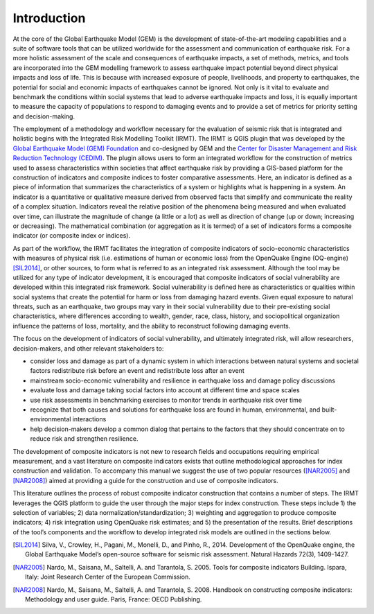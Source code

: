 ************
Introduction
************

At the core of the Global Earthquake Model (GEM) is the development of
state-of-the-art modeling capabilities and a suite of software tools that can
be utilized worldwide for the assessment and communication of earthquake risk.
For a more holistic assessment of the scale and consequences of earthquake
impacts, a set of methods, metrics, and tools are incorporated into the GEM
modelling framework to assess earthquake impact potential beyond direct
physical impacts and loss of life. This is because with increased exposure of
people, livelihoods, and property to earthquakes, the potential for social and
economic impacts of earthquakes cannot be ignored. Not only is it vital to
evaluate and benchmark the conditions within social systems that lead to
adverse earthquake impacts and loss, it is equally important to measure the
capacity of populations to respond to damaging events and to provide a set of
metrics for priority setting and decision-making.  

The employment  of a methodology and workflow necessary for the evaluation of
seismic risk that is integrated and holistic begins with the Integrated Risk
Modelling Toolkit (IRMT). The IRMT is QGIS plugin that was developed by the
`Global Earthquake Model (GEM) Foundation <http://www.globalquakemodel.org/>`_
and co-designed by GEM and the `Center for Disaster Management and Risk
Reduction Technology (CEDIM) <https://www.cedim.de/english/index.php>`_. The
plugin allows users to form an integrated workflow for the construction of
metrics used to assess characteristics within societies that affect earthquake
risk by providing a GIS-based platform for the construction of indicators and
composite indices to foster comparative assessments. Here, an indicator is
defined as a piece of information that summarizes the characteristics of a
system or highlights what is happening in a system. An indicator is a
quantitative or qualitative measure derived from observed facts that simplify
and communicate the reality of a complex situation. Indicators reveal the
relative position of the phenomena being measured and when evaluated over time,
can illustrate the magnitude of change (a little or a lot) as well as direction
of change (up or down; increasing or decreasing). The mathematical combination
(or aggregation as it is termed) of a set of indicators forms a composite
indicator (or composite index or indices).

As part of the workflow, the IRMT facilitates the integration of composite
indicators of socio-economic characteristics with measures of physical risk
(i.e. estimations of human or economic loss) from the OpenQuake Engine
(OQ-engine) [SIL2014]_, or other sources, to form what is referred to
as an integrated risk assessment. Although the tool may be utilized for any
type of indicator development, it is encouraged that composite indicators of
social vulnerability are developed within this integrated risk framework.
Social vulnerability is defined here as characteristics or qualities within
social systems that create the potential for harm or loss from damaging hazard
events. Given equal exposure to natural threats, such as an earthquake, two
groups may vary in their social vulnerability due to their pre-existing social
characteristics, where differences according to wealth, gender, race, class,
history, and sociopolitical organization influence the patterns of loss,
mortality, and the ability to reconstruct following damaging events. 

The focus on the development of indicators of social vulnerability, and
ultimately integrated risk, will allow researchers, decision-makers, and other
relevant stakeholders to:
 
* consider loss and damage as part of a dynamic system in which interactions
  between natural systems and societal factors redistribute risk before an event
  and redistribute loss after an event
* mainstream socio-economic vulnerability
  and resilience in earthquake loss and damage policy discussions
* evaluate loss
  and damage taking social factors into account at different time and space
  scales
* use risk assessments in benchmarking exercises to monitor trends in
  earthquake risk over time
* recognize that both causes and solutions for
  earthquake loss are found in human, environmental, and built-environmental
  interactions
* help decision-makers develop a common dialog that pertains to the
  factors that they should concentrate on to reduce risk and strengthen
  resilience.

The development of composite indicators is not new to research fields and
occupations requiring empirical measurement, and a vast literature on composite
indicators exists that outline methodological approaches for index construction
and validation. To accompany this manual we suggest the use of two popular
resources ([NAR2005]_ and [NAR2008]_) aimed at providing a guide for the
construction and use of composite indicators.


This literature outlines the process of robust composite indicator construction
that contains a number of steps. The IRMT leverages the QGIS platform to guide
the user through the major steps for index construction. These steps include 1)
the selection of variables; 2) data normalization/standardization; 3) weighting
and aggregation to produce composite indicators; 4) risk integration using
OpenQuake risk estimates; and 5) the presentation of the results. Brief
descriptions of the tool’s components and the workflow to develop integrated
risk models are outlined in the sections below.

.. [SIL2014]
    Silva, V., Crowley, H., Pagani, M., Monelli, D., and Pinho, R., 2014.
    Development of the OpenQuake engine, the Global Earthquake Model’s
    open-source software for seismic risk assessment. Natural Hazards 72(3),
    1409-1427.

.. [NAR2005]
    Nardo, M., Saisana, M., Saltelli, A. and Tarantola, S. 2005. Tools for
    composite indicators Building. Ispara, Italy: Joint Research Center of the
    European Commission.

.. [NAR2008]
    Nardo, M., Saisana, M., Saltelli, A. and Tarantola, S. 2008. Handbook on
    constructing composite indicators: Methodology and user guide. Paris,
    France: OECD Publishing.
